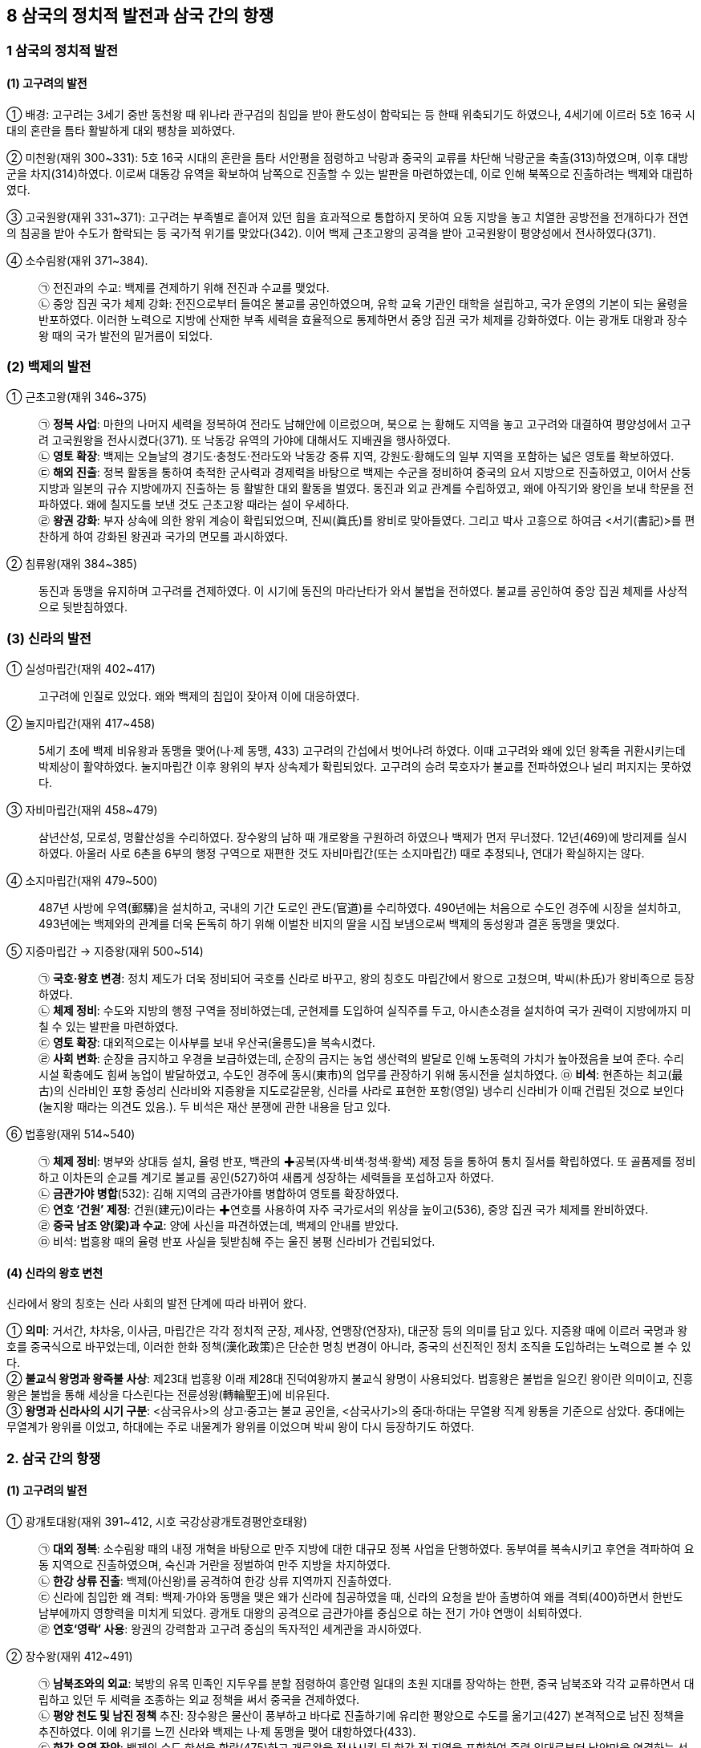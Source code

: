 == 8 삼국의 정치적 발전과 삼국 간의 항쟁

=== 1 삼국의 정치적 발전

[#고구려의발전]
==== (1) 고구려의 발전
① 배경: 고구려는 3세기 중반 동천왕 때 위나라 관구검의 침입을 받아 환도성이 함락되는 등 한때 위축되기도 하였으나, 4세기에 이르러 5호 16국 시대의 혼란을 틈타 활발하게 대외 팽창을 꾀하였다. +
[#고구려:미천왕]
② 미천왕(재위 300~331): 5호 16국 시대의 혼란을 틈타 서안평을 점령하고 낙랑과 중국의 교류를 차단해 낙랑군을 축출(313)하였으며, 이후 대방군을 차지(314)하였다. 이로써 대동강 유역을 확보하여 남쪽으로 진출할 수 있는 발판을 마련하였는데, 이로 인해 북쪽으로 진출하려는 백제와 대립하였다. +
[#고구려:고국원왕]
③ 고국원왕(재위 331~371): 고구려는 부족별로 흩어져 있던 힘을 효과적으로 통합하지 못하여 요동 지방을 놓고 치열한 공방전을 전개하다가 전연의 침공을 받아 수도가 함락되는 등 국가적 위기를 맞았다(342). 이어 백제 근초고왕의 공격을 받아 고국원왕이 평양성에서 전사하였다(371).
[#고구려:소수림왕]
④ 소수림왕(재위 371~384).::
㉠ 전진과의 수교: 백제를 견제하기 위해 전진과 수교를 맺었다. +
㉡ 중앙 집권 국가 체제 강화: 전진으로부터 들여온 불교를 공인하였으며, 유학 교육 기관인 태학을 설립하고, 국가 운영의 기본이 되는 율령을 반포하였다. 이러한 노력으로 지방에 산재한 부족 세력을 효율적으로 통제하면서 중앙 집권 국가 체제를 강화하였다. 이는 광개토 대왕과 장수왕 때의 국가 발전의 밑거름이 되었다.

[#백제의발전]
=== (2) 백제의 발전
[#백제:근초고왕]
① 근초고왕(재위 346~375)::
㉠ **정복 사업**: 마한의 나머지 세력을 정복하여 전라도 남해안에 이르렀으며, 북으로 는 황해도 지역을 놓고 고구려와 대결하여 평양성에서 고구려 고국원왕을 전사시켰다(371). 또 낙동강 유역의 가야에 대해서도 지배권을 행사하였다. +
㉡ **영토 확장**: 백제는 오늘날의 경기도·충청도·전라도와 낙동강 중류 지역, 강원도·황해도의 일부 지역을 포함하는 넓은 영토를 확보하였다. +
㉢ **해외 진출**: 정복 활동을 통하여 축적한 군사력과 경제력을 바탕으로 백제는 수군을 정비하여 중국의 요서 지방으로 진출하였고, 이어서 산둥 지방과 일본의 규슈 지방에까지 진출하는 등 활발한 대외 활동을 벌였다. 동진과 외교 관계를 수립하였고, 왜에 아직기와 왕인을 보내 학문을 전파하였다. 왜에 칠지도를 보낸 것도 근초고왕 때라는 설이 우세하다. +
㉣ **왕권 강화**: 부자 상속에 의한 왕위 계승이 확립되었으며, 진씨(眞氏)를 왕비로 맞아들였다. 그리고 박사 고흥으로 하여금 <서기(書記)>를 편찬하게 하여 강화된 왕권과 국가의 면모를 과시하였다.

[#백제:침류왕]
② 침류왕(재위 384~385)::
동진과 동맹을 유지하며 고구려를 견제하였다. 이 시기에 동진의 마라난타가 와서 불법을 전하였다. 불교를 공인하여 중앙 집권 체제를 사상적으로 뒷받침하였다.

[#신라의발전]
=== (3) 신라의 발전
① 실성마립간(재위 402~417)::
고구려에 인질로 있었다. 왜와 백제의 침입이 잦아져 이에 대응하였다. +
[#신라:눌지마립간]
② 눌지마립간(재위 417~458)::
5세기 초에 백제 비유왕과 동맹을 맺어(나·제 동맹, 433) 고구려의 간섭에서 벗어나려 하였다. 이때 고구려와 왜에 있던 왕족을 귀환시키는데 박제상이 활약하였다. 눌지마립간 이후 왕위의 부자 상속제가 확립되었다. 고구려의 승려 묵호자가 불교를 전파하였으나 널리 퍼지지는 못하였다.

[#신라:자비마립간]
③ 자비마립간(재위 458~479)::
삼년산성, 모로성, 명활산성을 수리하였다. 장수왕의 남하 때 개로왕을 구원하려 하였으나 백제가 먼저 무너졌다. 12년(469)에 방리제를 실시하였다. 아울러 사로 6촌을 6부의 행정 구역으로 재편한 것도 자비마립간(또는 소지마립간) 때로 추정되나, 연대가 확실하지는 않다.

[#신라:소지마립간]
④ 소지마립간(재위 479~500)::
487년 사방에 우역(郵驛)을 설치하고, 국내의 기간 도로인 관도(官道)를 수리하였다. 490년에는 처음으로 수도인 경주에 시장을 설치하고, 493년에는 백제와의 관계를 더욱 돈독히 하기 위해 이벌찬 비지의 딸을 시집 보냄으로써 백제의 동성왕과 결혼 동맹을 맺었다.

[#신라:지증마립간] [#신라:지증왕]
⑤ 지증마립간 → 지증왕(재위 500~514)::
㉠ **국호·왕호 변경**: 정치 제도가 더욱 정비되어 국호를 신라로 바꾸고, 왕의 칭호도 마립간에서 왕으로 고쳤으며, 박씨(朴氏)가 왕비족으로 등장하였다. +
㉡ **체제 정비**: 수도와 지방의 행정 구역을 정비하였는데, 군현제를 도입하여 실직주를 두고, 아시촌소경을 설치하여 국가 권력이 지방에까지 미칠 수 있는 발판을 마련하였다. +
㉢ **영토 확장**: 대외적으로는 이사부를 보내 우산국(울릉도)을 복속시켰다. +
㉣ **사회 변화**: 순장을 금지하고 우경을 보급하였는데, 순장의 금지는 농업 생산력의 발달로 인해 노동력의 가치가 높아졌음을 보여 준다. 수리 시설 확충에도 힘써 농업이 발달하였고, 수도인 경주에 동시(東市)의 업무를 관장하기 위해 동시전을 설치하였다.
㉤ **비석**: 현존하는 최고(最古)의 신라비인 포항 중성리 신라비와 지증왕을 지도로갈문왕, 신라를 사라로 표현한 포항(영일) 냉수리 신라비가 이때 건립된 것으로 보인다(눌지왕 때라는 의견도 있음.). 두 비석은 재산 분쟁에 관한 내용을 담고 있다.

[#신라:법흥왕]
⑥ 법흥왕(재위 514~540)::
㉠ **체제 정비**: 병부와 상대등 설치, 율령 반포, 백관의 ✚공복(자색·비색·청색·황색) 제정 등을 통하여 통치 질서를 확립하였다. 또 골품제를 정비하고 이차돈의 순교를 계기로 불교를 공인(527)하여 새롭게 성장하는 세력들을 포섭하고자 하였다. +
㉡ **금관가야 병합**(532): 김해 지역의 금관가야를 병합하여 영토를 확장하였다. +
㉢ **연호 ‘건원’ 제정**:  건원(建元)이라는 ✚연호를 사용하여 자주 국가로서의 위상을 높이고(536), 중앙 집권 국가 체제를 완비하였다. +
㉣ **중국 남조 양(梁)과 수교**: 양에 사신을 파견하였는데, 백제의 안내를 받았다. +
㉤ 비석: 법흥왕 때의 율령 반포 사실을 뒷받침해 주는 울진 봉평 신라비가 건립되었다. +

[#신라의왕호변천]
==== (4) 신라의 왕호 변천
신라에서 왕의 칭호는 신라 사회의 발전 단계에 따라 바뀌어 왔다.

① **의미**: 거서간, 차차웅, 이사금, 마립간은 각각 정치적 군장, 제사장, 연맹장(연장자), 대군장 등의 의미를 담고 있다. 지증왕 때에 이르러 국명과 왕호를 중국식으로 바꾸었는데, 이러한 한화 정책(漢化政策)은 단순한 명칭 변경이 아니라, 중국의 선진적인 정치 조직을 도입하려는 노력으로 볼 수 있다. +
② **불교식 왕명과 왕즉불 사상**: 제23대 법흥왕 이래 제28대 진덕여왕까지 불교식 왕명이 사용되었다. 법흥왕은 불법을 일으킨 왕이란 의미이고, 진흥왕은 불법을 통해 세상을 다스린다는 전륜성왕(轉輪聖王)에 비유된다. +
③ **왕명과 신라사의 시기 구분**: <삼국유사>의 상고·중고는 불교 공인을, <삼국사기>의 중대·하대는 무열왕 직계 왕통을 기준으로 삼았다. 중대에는 무열계가 왕위를 이었고, 하대에는 주로 내물계가 왕위를 이었으며 박씨 왕이 다시 등장하기도 하였다. +

=== 2. 삼국 간의 항쟁

[#고구려의발전]
==== (1) 고구려의 발전

[#고구려:광개토대왕]
① 광개토대왕(재위 391~412, 시호 국강상광개토경평안호태왕)::
㉠ **대외 정복**: 소수림왕 때의 내정 개혁을 바탕으로 만주 지방에 대한 대규모 정복 사업을 단행하였다. 동부여를 복속시키고 후연을 격파하여 요동 지역으로 진출하였으며, 숙신과 거란을 정벌하여 만주 지방을 차지하였다. +
㉡ **한강 상류 진출**: 백제(아신왕)를 공격하여 한강 상류 지역까지 진출하였다. +
㉢ 신라에 침입한 왜 격퇴: 백제·가야와 동맹을 맺은 왜가 신라에 침공하였을 때, 신라의 요청을 받아 출병하여 왜를 격퇴(400)하면서 한반도 남부에까지 영향력을 미치게 되었다. 광개토 대왕의 공격으로 금관가야를 중심으로 하는 전기 가야 연맹이 쇠퇴하였다. +
㉣ **연호‘영락’ 사용**: 왕권의 강력함과 고구려 중심의 독자적인 세계관을 과시하였다. +

[#고구려:장수왕]
② 장수왕(재위 412~491)::
㉠ **남북조와의 외교**: 북방의 유목 민족인 지두우를 분할 점령하여 흥안령 일대의 초원 지대를 장악하는 한편, 중국 남북조와 각각 교류하면서 대립하고 있던 두 세력을 조종하는 외교 정책을 써서 중국을 견제하였다. +
㉡ **평양 천도 및 남진 정책** 추진: 장수왕은 물산이 풍부하고 바다로 진출하기에 유리한 평양으로 수도를 옮기고(427) 본격적으로 남진 정책을 추진하였다. 이에 위기를 느낀 신라와 백제는 나·제 동맹을 맺어 대항하였다(433). +
㉢ *한강 유역 장악*: 백제의 수도 한성을 함락(475)하고 개로왕을 전사시킨 뒤 한강 전 지역을 포함하여 죽령 일대로부터 남양만을 연결하는 선까지 그 판도를 넓혔다. 이러한 고구려의 한강 유역 진출은 광개토 대왕릉비와 충주(중원) 고구려비에 잘 나타나 있다. +
㉣ **동북아시아의 패자로 군림**: 고구려는 만주와 한반도에 걸친 광대한 영토를 차지하고, 정치 제도를 완비한 대제국을 형성하여 중국과 대등한 지위를 차지하였다.

[#고구려:문자왕]
③ 문자왕(재위 491~519::
494년 북부여를 복속시켜 고구려 최대 판도를 이루었다. +

[#고구려:평안왕]
④ 평원왕(재위 559~590::
북주의 침입을 부마인 온달이 격퇴했으며, 수가 중국을 통일하자 수에 대한 방비를 시작하였다. +

[#고구려:영양왕]
⑤ 영양왕(재위 590~618)::
영양왕 즉위 후 온달 장군이 신라에 빼앗긴 영토를 되찾기 위해 공격하였다가 아단성(오늘날 아차산성으로 추정)에서 전사하였다. 수의 침입을 격퇴하고 이를 기념해 <신집> 5권을 편찬하였으며, 일본에 승려 **담징**을 파견하였다.

[#고구려:영류왕]
⑥ 영류왕(재위 618~642::
중국과의 국력 차를 깨닫고 천리장성을 쌓는 한편 화친 정책을 추진하였으나 연개소문의 정변으로 사망하였다.

[#고구려:보장왕]
⑦ 보장왕(재위 642~668::
고구려의 마지막 왕이다. 당이 고구려 유민을 회유하기 위해 보장왕을 요동도독 조선왕에 봉하여 요동으로 보내 자치를 인정하였는데, 그곳에서 부흥 운동을 일으켰다가 유배되었다.

[#백제의중흥노력]
==== (2) 백제의 중흥 노력
① 웅진 천도(475)와 국정 혼란::
왕권이 극히 약해지고 귀족 세력이 강화되는 가운데, 중국과 일본 지역의 정세 변화로 무역이 침체되어 경제적으로도 어려움을 겪었다. +
[#백제:비유왕]
㉠ 비유왕(재위 427~455::
고구려 장수왕의 남진 정책에 대항하여 신라의 눌지왕과 동맹을 맺었다(나·제 동맹, 433). +
[#백제:개로왕]
㉡ 개로왕(재위 455~475)::
472년 북위에 고구려 정벌을 요청하는 국서를 보냈다. 그러나 고구려 장수왕의 적극적인 남진 정책에 밀려 수도 한성이 함락되고, 개로왕이 전사하였다(475). +
[#백제:문주왕]
㉢ 문주왕(재위 475~477::
개로왕 사후 수도를 웅진(공주)으로 옮겼다(475). 병관좌평인 해씨에게 살해될 정도로 왕권이 극히 미약하였다. +
[#백제:삼근왕]
㉣ 삼근왕(재위 477~479)::
귀족 해씨가 일으킨 반란을 진압하고 귀족 진씨가 정권을 장악하였다.

[#백제:동성왕]
② 동성왕(479~501)::
사회를 어느 정도 안정시켰으나 귀족 백씨에게 살해되었다. +
㉠ 왕권을 어느 정도 회복하여 사회를 안정시키고 국력을 회복하기 시작하였다. 동성왕은 금강 유역의 신진 세력[사택씨(사씨), 연씨, 백씨]을 등용하여 자신의 세력 기반으로 삼았다. +
㉡ **대외 관계**: 중국 남조에 사신을 보내 개로왕 이후 단절되었던 중국과의 국교를 재개하고, 신라 소지왕 때 이벌찬 비지의 딸과 혼인하여 결혼 동맹(493)을 맺어 고구려에 대항하였다. 498년에는 탐라국을 복속시켰다.

[#백제:무령왕]
③ 무령왕(재위 501~523)::
백제 중흥의 발판을 만들었다. +
㉠ 체제 정비: <일본서기>의 기록에는 일본에서 태어났다고 한다. 무령왕은 22담로에 왕족을 파견하여 지방에 대한 통제를 강화하였다. 또한 전남 지방의 잔여 마한 세력을 일소하고 가야를 압박하여 섬진강 일대를 확보하였다. +
㉡ 외교: 중국 남조의 양과 외교 관계를 강화하였다. 일본 ‘천황’에게 구리거울을 하사하고, 오경박사 단양이와 고안무를 일본에 보내 문물을 전하였다. +
㉢ 고구려 공격 격퇴: 무령왕은 즉위 초의 귀족 세력의 정변을 수습하고 고구려에 대해 적극적인 공세를 강화하였다. 이에 고구려는 말갈까지 동원하여 백제를 공격하였으나, 백제군이 고구려군을 격퇴하였다. +

[#백제:성왕]
④ 성왕(재위 523~554)::
성왕의 이름은 불교의 전륜성왕에서 딴 것이며, 미륵 신앙을 이용해 왕권을 강화하였다. +
㉠ **사비 천도**(538): 대외 진출이 쉬운 사비(부여)로 도읍을 옮기고(538), 국호를 남부여(南夫餘)로 고쳐 중흥을 꾀하였다. +
㉡ **문물·제도 정비**: 22부의 중앙 관청을 두고, 수도를 5부, 지방을 5방으로 정비하였다. 율종의 시조인 겸익을 등용하여 불교를 진흥하였으며, 중국의 남조와 활발하게 교류하고 노리사치계를 보내 일본에 불교를 전파하기도 하였다. +
㉢ **고구려 공격**: 신라와 연합하여 일시적으로 한강 유역을 수복하였다(551). 하지만 곧 동맹을 일방적으로 파기하고 공격한 신라에게 한강 유역을 빼앗겼다(553). 이후 성왕은 한강 유역을 되찾기 위해 신라를 공격하다가 관산성(옥천) 전투에서 전사하였다(554). 그 결과 120년간 계속되던 백제와 신라의 동맹은 완전히 깨지게 되었다. +

[#백제:위덕왕]
⑤ 위덕왕(재위 554~598)::
성왕을 기리기 위해 능산리에 사찰을 지었는데, 백제 금동 대향로와 창왕명 석조 사리감이 출토되었다. 즉위 초부터 신라를 강하게 압박하였고, 수나라에 고구려를 협공하자는 국서를 보내고, 일본 법흥사[호류지] 창건을 돕기도 하였다.

[#백제:무왕]
⑥ 무왕(재위 600~641::
관륵을 일본에 파견해 불교를 전파하고, 익산에 미륵사를 건설하였다. 정국을 수습하고 수나라에 조공하여 고구려를 견제하는 한편, 낙동강 유역까지 신라를 밀어냈다. 또한 익산으로의 천도를 계획하여 왕궁리 유적을 건설하였다. +

[#백제:의자왕]
⑦ 의자왕(재위 641~660)::
**해동증자**라 불렸으며, 신라의 대야성을 함락시키고 당항성을 공격하였다. 당에 자주 사신을 보냈으나 신라가 당에 접근하자 외교를 끊고 고구려 및 왜와 관계를 다졌다. 그러나 집권 중반 이후 귀족 세력이 분열되어 국력이 약화되다가 나·당 연합군에 멸망당하였다(660). 이후 당으로 끌려갔다가 사망하였다.

==== (3) 신라의 정복 활동
[#신라:진흥왕]
① 진흥왕(재위 540~576)::
신라는 6세기 진흥왕 때에 이르러 내부의 결속을 더욱 강화하고 활발한 정복 활동을 전개하면서 삼국 간의 항쟁을 주도하기 시작하였다. +
㉠ **연호 제정**: 진흥왕은 강화된 국력을 바탕으로 개국, 대창(태창), 홍제 등의 연호를 사용하였다. +
㉡ **체제 정비**: 진흥왕은 국가 발전을 위한 인재를 양성하기 위하여 화랑도를 국가적인 조직으로 개편하였다. 스스로 전륜성왕을 자처하였으며, 고구려 승려 혜량을 승통으로 삼아 불교 교단을 정비하였다. 호국 사찰인 황룡사를 건립하고 팔관회를 거행하였다. 또한 재정을 담당한 품주를 설치하였으며, 강화된 국력을 과시하기 위해 거칠부로 하여금 <국사>를 편찬하도록 하였다. +
㉢ **정복 활동**: 충주를 점령하여 국원소경을 설치하고, 한강 유역을 빼앗은 뒤 신주를 설치하였다. 이어 함경도 지역까지 진출하였으며, 남쪽으로는 고령의 대가야를 정복(562)하여 낙동강 서쪽을 장악하였다. 이로써 신라는 가야의 고급 제철 기술과 철산지를 확보하였다. 또한 한강 유역을 장악하여 경제 기반을 강화하고, 전략 거점을 확보할 수 있었다. 아울러 당항성을 통해 황해를 건너 중국과 직접 교역할 수 있는 유리한 발판을 마련하였다. 이는 이후 삼국 경쟁의 주도권을 신라가 장악하는 계기가되었다. 이러한 진흥왕의 정복 활동에 관한 사실은 단양 신라 적성비와 4개의 ✚순수비를 통하여 알 수 있다.
[#진흥왕순수비]
㉣ 진흥왕 순수비::
북한산 순수비 진흥왕 16년(555)::
• 한강 하류로의 진출 사실을 알려 주는 순수비
• 19세기에 김정희가 발견하여 고증

창녕비 진흥왕 22년(561)::
• 가야 지방으로의 진출(비화가야 합병)을 알려 주는 순수비
• 대등, 군주, 촌주 등 관리 명칭 기록, 지방 관제와 군사 제도를 보여 줌.

황초령비 진흥왕 29년(568)::
• 함경도 지방으로의 진출을 알려 주는 순수비
• ‘대창’이라는 연호 사용
• 승려에 대한 마운령비 기록과 함께 유교 사상에 대한 언급도 있음.

[#신라:진지왕]
② 진지왕(재위 576~579)::
<삼국유사>에 따르면 정치를 혼란하게 하고 음란하여 화백 회의의 결정에 따라 폐위되었다고 한다.

[#신라:진평왕]
③ 진평왕(재위 579~632)::
㉠ **‘건복’이라는 연호를 사용**: 인사를 담당하는 위화부를 설치한 것을 필두로 선부, 승부, 조부, 예부, 영객부를 설치하고 각 부의 직제를 정하였다. +
㉡ **외교**: 승려 원광을 시켜 수나라에 고구려 정벌을 위해 ‘✚걸사표’를 지어 보냈다. 또한 당과도 친선하여 고구려의 신라에 대한 공격을 중지하도록 당이 고구려에 압력을 가할 것을 요청하였다. +
㉢ 경주 남산에 성을 쌓을 때 노동력을 동원한 기록이 담긴 **남산 신성비를 건립**하였다(591).

[#신라:선덕여왕]
④ 선덕여왕(재위 632~647)::
㉠ **‘인평’이라는 연호를 사용**: 진평왕 때부터 강화된 고구려와 백제의 압박에 김춘추 - 김유신계를 중용하였다. 하슬라주를 북소경으로 삼았다. +
㉡ **불교 진흥**: 자장의 건의로 황룡사 9층 목탑을 세웠으며, 영묘사, 분황사와 분황사 모전 석탑 등도 건립하였다. 이외에도 동양에서 가장 오래된 천문대인 첨성대도 건립하였다. +
㉢ **백제의 공격**: 백제 의자왕의 공격을 받아 대야성이 함락되었는데, 이때 김춘추의 사위 김품석이 사망하였다(642). 백제의 공세에 선덕여왕은 고구려에 김춘추를 보내 도움을 요청하였으나 거절당하였고, 당에 사신을 보내 원병을 요청했으나 실현되지 않았다. +
㉣ **비담의 난**: 선덕여왕 집권 말기 비담과 염종이 난을 일으켰는데(647), 김춘추계의 실권 장악에 대한 귀족층의 반발로 추정된다. 비담의 난은 김유신이 진압하였다.

[#신라:진덕여왕]
⑤ 진덕여왕(재위 647~654)::
㉠ **한화 정책**: ‘태화’라는 연호를 사용하였으나 김춘추를 통해 당과의 관계를 긴밀히 하면서 당의 연호를 사용하였다. 의관을 중국식으로 하는 한화 정책을 추진하였으며, 당 고종에게 당의 태평성대를 기리는 ‘오언태평송’을 보냈다. +
㉡ **집사부 설치**: 품주를 고쳐 집사부로 삼았다.

[#가야연맹의변화]
==== (4) 가야 연맹의 변화
① 후기 가야 연맹::
5세기 후반에 고령 지방의 대가야를 새로운 맹주로 하여 후기 가야 연맹을 형성하였다. 대가야(반파국)는 중국 남제에 독자적으로 사신(479)을 보낼 정도로 성장하여 6세기경 백제, 신라와 대등하게 세력을 다투게 되었다. 이뇌왕 때에는 신라
법흥왕과 결혼 동맹(522)을 맺어 국제적 고립에서 벗어나려 하였다. +

② 대가야 멸망::
신라와 백제의 다툼 속에서 김해의 금관가야가 법흥왕 때 병합되었고 (532), 남부 지역은 신라와 백제에 의하여 분할 점령되었다. 결국 대가야도 진흥왕 때 멸망하면서(562) 가야 연맹은 완전히 해체되었다.

== 3. 대외 항쟁과 신라의 삼국 통일

=== 1 고구려와 수·당의 전쟁

[#고구려:수와의전쟁]
==== (1) 수와의 전쟁
① **동아시아 판도의 변화**: 589년 수(隋)가 중국을 통일하고 세력을 확대하기 시작하였다. 돌궐-고구려-백제-왜의 세력이 남북으로 연결되어 수에 대항하였다. 신라가 수에 접근하면서 만주, 한반도 일대에는 새로운 세력 판도가 형성되어 갔다. +
② **수 문제의 침입**: 수 문제는 돌궐의 내분을 이용하여 세력을 꺾은 뒤, 고구려에 복속을 요구하였다. 이에 고구려 영양왕은 요서 지방을 선제공격하였다(598). 수 문제는 30만 대군을 동원하여 고구려를 침공하였으나, 고구려군은 요하에서 이를 막아 냈다. +
③ **수 양제의 침입**: 수 양제는 100만이 넘는 대군을 이끌고 요동성을 공격하였으나 성공하지 못하고, 우중문에게 30만 별동 부대로 평양을 공격하게 하였다. 그러나 을지문덕이 살수에서 수의 군대를 크게 격파하였다(살수 대첩, 612). +
④ **수의 멸망**: 수 양제는 2차례 더 고구려를 침공하였으나 실패하였고, 수는 무리한 토목 공사와 대외 원정으로 국내에서 반란이 일어나 멸망하고 말았다.

[#고구려:당과의전쟁]
==== (2) 당과의 전쟁
① **고구려의 천리장성**: 수의 뒤를 이은 당은 처음에는 유화책을 펴 고구려와 화친을 도모하였으나, 당 태종이 즉위한 후에는 고구려를 침략할 기회를 엿보았다. 이에 고구려는 국경에 천리장성(부여성~비사성)을 쌓고 방어 체제를 강화하는 등 당의 침략에
대비하였다. +
② **연개소문의 정변**: 고구려에서는 화친파와 강경파가 대립하고 있었는데, 강경파인 연개소문이 정변을 일으켜 영류왕을 폐하고 보장왕을 세운 뒤 스스로 대막리지에 올랐다. 이어 연개소문은 당과 신라에 대해 강경한 대외 정책을 전개하였고, 백제 의자왕과 함께 신라의 당항성을 공격하였다.

③ **당 태종의 침입**: 당 태종은 신라에 대한 공격 중지를 요구했으나 고구려가 거부하자, 연개소문의 정변을 구실로 고구려를 침략하였다. 고구려는 국경의 여러 성이 함락되는 등 큰 피해를 입었지만 안시성을 중심으로 민·군이 협력하여 마침내 당군을 물리쳤다(안시성 전투, 645). 고구려는 이후에도 계속된 당의 침략을 모두 물리쳤다.

==== (3) 고구려 대외 항쟁의 의의
고구려가 수·당의 침략을 막아 낸 것은 고구려를 지켰을 뿐만 아니라 중국의 한반도 침략을 저지하였다는 점에서도 의의가 크다.

=== 2 백제와 고구려의 멸망

[#나당동맹]
==== (1) 나·당 동맹 결성
① **배경**: 고구려가 수·당의 침략을 막아 내는 동안 백제는 신라를 공격해 대야성 등 여러 성을 빼앗았다. 이에 신라는 김춘추를 보내 고구려와 동맹을 시도하였으나 실패하였다. 김춘추는 일본에도 방문했으며, 김유신계와 결탁하여 정계의 실권을 잡았다. +
② **나·당 동맹**: 신라는 고립에서 벗어나기 위해 당에 접근했고, 고구려 공략에 실패한 당도 신라와 손을 잡았다. 두 나라는 나·당 연합군을 결성하여(648, 진덕여왕) 백제를 공격하였다.

[#백제멸망]
==== (2) 백제 멸망
① **나·당 연합군의 공격**: 김유신이 지휘한 신라군은 황산벌에서 계백이 이끈 백제의 결사대에 막혀 고전하였으나, 화랑 관창 등의 활약으로 승리하였다. 이후 신라군은 소정방이 이끄는 당군과 함께 백제의 수도 사비를 공격하였다.
② **백제 멸망**: 의자왕 후기에는 성충과 흥수 같은 충신을 처벌하는 등 정치가 어지러워졌다. 또한 좌평 임자가 김유신과 내통하는 등 내부적으로 국가적 일체감을 상실한 백제는 결국 사비성이 함락되면서 멸망하고 말았다(660). +
[#백제부흥운동]
③ 백제 부흥 운동::
백제 멸망 이후 각 지방의 저항 세력이 백제 부흥 운동을 일으켰다. +
㉠ **백제 유민의 저항**: 복신과 도침은 주류성에서, 흑치상지는 임존성에서 군사를 일으켜 당에 대항하였다. 이들은 일본에서 왕자 부여풍을 맞아들여 왕으로 추대하고 부흥운동을 전개하였다. 이들은 한때 200여 성을 회복하고 사비성과 웅진성의 당군을
공격하면서 4년간 저항하였다. +
㉡ **백강(百江) 전투**: 백제 부흥군을 지원하기 위해 파견된 왜의 군대가 백강 입구까지 왔으나 나·당 연합군에게 크게 패하였다(663). +
㉢ **부흥 운동의 실패**: 복신이 도침을 죽이고, 왕자 풍이 다시 복신을 죽이는 등 지배층이 분열되었다. 여기에 군사력의 열세와 백강 전투의 패배 등으로 백제 부흥 운동은 실패로 돌아갔다(663).

[#고구려멸망]
==== (3) 고구려 멸망
① **고구려 멸망**: 백제를 멸망시킨 신라는 다시 당과 연합하여 고구려를 공격하였다. 고구려는 거듭된 전쟁으로 국력의 소모가 심하였고, 연개소문이 죽은 후에 지배층의 권력 쟁탈전으로 국론이 분열되었다. 연개소문의 맏아들 연남생이 당에 투항하고 연개소문의 동생 연정토가 신라에 투항하였다. 결국 동북아시아의 패권을 장악하고 군림하던 고구려도 나·당 연합군의 공격으로 멸망하였다(668).

[#고구려부흥운동]
② 고구려 부흥 운동::
㉠ **고구려 유민의 저항**: 고구려 멸망 이후 보장왕의 서자 안승을 받든 검모잠이 한성(황해도 재령)에서, 고연무가 오골성에서 부흥 운동을 전개하였다. +
㉡ **신라의 지원**: 고구려 부흥 운동 세력은 한때 평양성을 탈환할 정도로 세력을 떨쳤다. 안승은 신라에 당에 대한 방벽이 될 것을 자처했고, 신라도 당을 견제하기 위해 고구려의 부흥 운동을 지원하였다. 그러나 안승이 검모잠을 죽이고 신라에 투
항(670)하는 등 지배층의 분열로 약화되어 부흥 운동은 실패로 끝났다. +
③ **보덕국**: 문무왕은 고구려 유민들을 옛 백제 땅 금마저(현재 전라북도 익산)에 자리를 잡게 하고 안승을 고구려 국왕(670)으로, 674년에 보덕국왕으로 책봉하였다. 고구려 유민인 보덕국 군대는 매소성 전투에 참가하는 등 나·당 전쟁에 동원되었다.

[#신라의삼국통일]
=== 3. 신라의 삼국 통일
==== (1) 당의 한반도 지배 야욕
당은 김춘추와 동맹을 맺을 때 백제와 고구려를 멸망시킨 후에 대동강 이남의 땅을 신라가 차지하기로 한 약속을 어기고 웅진도독부와 계림도독부, 안동도호부를 설치하여 한반도 전체를 장악하려는 야심을 드러냈다.

① **웅진도독부**: 당은 백제의 옛 땅에 웅진도독부를 두고(660), 의자왕의 아들인 부여융을 도독으로 삼아 신라를 견제하였다.
② **취리산 ✚회맹**: 당은 경주에 계림도독부를 설치하고(663) 문무왕을 계림도독으로 임명하였다. 이어 취리산에서 부여융을 내세워 문무왕에게 화친 서약을 강요하였다(665).
③ **안동도호부**: 고구려 멸망 뒤 안동도호부를 두어(668, 평양) 한반도를 지배하려 하였다.

[#나당전쟁]
==== (2) 나·당 전쟁(670~676)
신라는 고구려 멸망 이후 고구려 및 백제 유민을 규합하여 당에 정면으로 맞섰다

① **고구려 부흥 운동 지원**: 신라는 검모잠의 부흥 운동을 지원하였으며, 안승이 신라에 투항하자 고구려왕으로 봉해 고구려 유민 세력을 규합하였다. +
② **웅진도독부 축출**: 옛 백제 지역의 당군을 축출하고 사비(부여)에 소부리주를 설치하여 지배권을 장악하였다. 이에 당은 문무왕의 동생인 김인문을 신라 왕에 책봉해 내분을 시도하였다. +
③ **삼국 통일의 완성**: 신라는 남침해 오던 당의 20만 대군을 매소성에서 격파(675)하여 나·당 전쟁의 주도권을 장악하였고, 금강 하구의 기벌포에서 설인귀가 이끄는 당의 수군을 섬멸(676)하였다. 이어 평양에 있던 안동도호부도 요동성으로 밀어
내는 데 성공하여 삼국 통일을 이룩하였다(676).

[#삼국통일의의의]
==== (3) 삼국 통일의 의의
① **한계**: 신라의 삼국 통일은 외세인 당을 끌어들였다는 점과 대동강에서 원산만까지를 경계로 한 한반도 이남의 땅을 차지하는 데 그쳤다는 점에서 한계를 지닌다. +
② **의의**: 당의 세력을 무력으로 몰아낸 사실에서 자주적 성격을 인정할 수 있다. 또 고구려·백제의 옛 지배층을 포섭하고, 삼국 문화의 전통을 수용하고 경제력을 확충하여 민족 문화 발전의 토대를 마련하였다. +

== 4. 삼국의 통치 체제

=== 1 부(部) 체제

[#삼국초기의체제]
==== (1) 삼국 초기의 체제
① **부(部) 체제**: 삼국의 초기인 연맹 왕국 시기에는 부 체제가 성립되어 있었다. 고구려와 백제에는 각각 5부가 있었고, 신라에는 경주 부근 지역을 중심으로 6부가 있었다. 각 부는 중앙 왕실에 예속되었으나, 각 부의 귀족은 각자 관리를 거느리고 자신의 영역을 지배하였다. 따라서 왕은 여러 귀족 중에서 가장 힘 있는 존재에 불과하였다. +
② **귀족 회의체**: 국가의 중요한 일이나 여러 부의 힘을 통합하여 국가의 동원력을 강화하는 일은 각 부의 귀족으로 구성된 회의체에서 결정하였다. +

[#삼국:중앙집권체제형성]
==== (2) 중앙 집권 체제 형성
삼국이 중앙 집권적 고대 국가로 성장함에 따라 왕권이 강화되고, 관등제가 정비되어 각 부 귀족과 그 아래 있던 관리들은 왕을 정점으로 하는 중앙 정치 기구로 통합되어 갔다. 또한, 각 부의 부족적 성격이 행정적 성격으로 바뀌고, 지방에 관리와 군대가 파견되는 등 지방 제도도 정비되면서 중앙 집권 체제가 형성되었다.

=== 2 관등제의 정비

[#삼국의관등제]
==== (1) 삼국의 관등제
① **관등제 형성**: 정치 조직에서 기본이 된 것은 지위의 높낮이를 나타내는 관등 조직이 었다. 관등제는 관리들의 등급을 정한 것으로, 종래 족장의 성격을 띤 다양한 세력 집단이 왕을 정점으로 하여 하나의 체계로 조직화되어 그 상하 관계를 이룬 것이다. +
② **정비 시기**: 고구려는 4세기경 대대로 이하 10여 관등, 백제는 고이왕 때에 좌평 이하 16관등, 신라는 법흥왕 때 이벌찬 이하 17관등을 두었으며, 관등에 따라 옷 빛깔을 달리하였다. 중국의 문·무의 이원적 체계를 적용하지는 않았다. +

[#고구려의관등제]
==== (2) 고구려의 관등제
수상인 대대로 이하 10여 등급으로 구분되었으나 기록에 따라 관등의 숫자와 관직명이 일정하지 않다. 형(兄)의 명칭이 붙은 관등과 사자(使者)의 명칭이 붙은 관등으로 크게 구별된다. 태대형, 조의두대형, 대형, 소형, 제형 등의 형(兄, 연장자의 뜻)의 관등은 지난날 족장의 성격을 지닌 세력이 중앙 집권 국가로 전환하는 과정에서 그 지위에 상응하는 관등으로 개편된 것이다. 태대사자, 대사자, 수위사자, 소사자 등 사자(使者)의 관등은 행정적 성격이 강하다.

[#백제의관등제]
==== (3) 백제의 관등제
고이왕은 관등제를 정비하고 관복제를 도입하는 등 중앙 집권 국가의 토대를 마련하였다. 관등의 명칭(솔, 덕 계열, 기타)과 관복의 색깔(자색, 비색, 청색)을 통해 볼 때, 관리들은 크게 세 부류로 나뉘었다. 솔 계열은 자색, 덕 계열은 비색, 그 외 관등은 청색으로 크게 구분되었고, 그 안에서 허리띠의 색으로 다시 관등을 구별하였다. 또 나솔 이상 관등의 높은 지위를 강조하는 데에는 은화 관식이 이용되었다. 최고 관등인 좌평은 국정을 총괄하는 관직으로 중앙의 장관직을 맡았으며, 그 중 상좌평(내신좌평)이 수상이었다.

[#신라의관등제]
==== (4) 신라의 관등제
법흥왕 때 이벌찬(각간)에서 조위까지 17관등으로 정비되었다. 신라 관등제의 특징은 신분제인 골품제와 결합되어 운영된 것이다. 골(骨)·품(品)이 혈연 집단의 위계를 나타내는 것이라면, 관등제는 개인이 관료 조직 속에서 차지하는 서열의 표시로 마련된 것이다. 관등은 ✚왕경인인 6부의 사람들만 대상으로 하는 경위제(京位制)였다. 고위 관등의 명칭에는 간(干), 찬(湌)과 같은 족장적 성격을 지닌 용어가 붙었다.

=== 3. 중앙 정치 체제와 지방 행정 조직

[#삼국의중앙정치체제]
==== (1) 중앙 정치 체제
① **고구려**: 초기에는 대보(좌보·우보)가 있었으며, 신대왕 때 최고 관직을 종신직인 국상으로 삼았다. 장수왕 이후로는 대대로(또는 막리지)가 국정을 총괄하였다. 대대로는 귀족들이 3년마다 모여 뽑는 귀족의 대표자이기도 하였다. +
② **백제**: 백제는 일찍부터 좌평 제도를 두었다. 초기의 좌평은 귀족 대표의 성격이 강했으나, 수가 늘어나자 무령왕 때 상좌평을 두어 수상으로 삼았다. 사비 시기에 6전제도의 영향을 받은 6좌평제가 성립되었고, 내신좌평이 수상 역할을 하였다. 좌평 이하 16등급의 관제가, 행정 부서로 22부(내관 12부, 외관 10부)가 있었다. +
③ **신라**: 신라는 국가가 발전해 감에 따라 병부와 집사부 등 여러 관서를 차례로 두었다. 또 귀족 세력을 대표하는 상대등은 귀족 회의를 주관하면서 왕권을 견제하였다. +

[#삼국의지방행정조직]
==== (2) 지방 행정 조직
① 지방 행정 구역: 삼국은 정복 지역을 세력의 크기에 따라 성이나 촌 단위로 개편하여 지방 통치의 중심으로 삼았다. +
㉠ **고구려**: 지방(외평, 外評) 5부를 두어 중심지인 대성(大城)에 장관으로 욕살을 파견하였다. 욕살 아래는 처려근지가 있어 작은 성들을 휘하에 두고 주요 지역을 다스렸으며, 휘하에 참모격인 가라달과 작은 성에 파견된 누초가 있었다. +
㉡ **백제**: 지방 장관은 5방의 방령이었다. 방령 휘하의 군(郡)은 군장(郡將)이 다스렸으며, 그 밑의 성(현)에는 성주 또는 도사가 있었다. +
㉢ **신라**: 지방 장관은 5주의 군주였다. 그 아래 군은 당주가 통솔했으며, 휘하의 성에 는 도사가 파견되었다. 후에 군주는 도독으로, 당주는 태수(太守)로 바뀌었고, 주요 성에 소수(小守), 현령을 파견하였다. 지방관을 감찰하는 외사정도 있었다. +
㉣ **촌주**: 말단 행정 구역인 성(城), 촌(村)에서는 대체로 지방 세력가의 자치가 오랫동안 유지되었다. 신라의 촌(村)에서는 토착 세력이 촌주가 되어 행정·군사의 실무처리에 중요한 역할을 하였다. +
② **특별 행정 구역**: 지방 지배력을 강화하기 위해 고구려는 3경, 백제는 22담로, 신라는 2소경(3소경) 등 특별 구역을 설치해 왕경인을 이주시키기도 하였다. +

[#삼국의군사조직]
==== (3) 군사 조직
삼국의 지방 행정 조직은 그대로 군사 조직이기도 하였고, 각 지방관은 곧 군대의 지휘관이었다. 따라서 삼국 시대 국가의 주민 통치는 본질적으로 군사적 지배의 성격을 띠었다. 또한 삼국에는 모두 화랑도(신라), 선비(고구려), 수사(백제)라는 청소년 군사 조직이 있었다.

① **고구려**: 최고위 무관직인 대모달(위두대형 이상)은 욕살과 동등한 지위로 보인다. 그 아래 약 1천 명 정도를 지휘하는 말객(처려근지와 대등), 당주(누초와 대등) 등의 지휘관이 있었다. +
② **백제**: 5방의 방령은 각각 700~1200명의 군사를 거느리고, 그 아래 군장과 성주가 있었다. 일반 백성은 의무적으로 3년간 복무하였다. +
③ **신라**: 군주는 주 단위로 설치된 부대인 정(停)을 거느렸다. 이와 별개로 당주가 이끄는 당(幢)이 있었는데, 삼천당 등 정(停)을 지원하는 예하 부대도 있었으며, 주요 당은 후에 9서당으로 재편되었다. 최고 지휘관인 장군은 진골이 독점하였다. +


